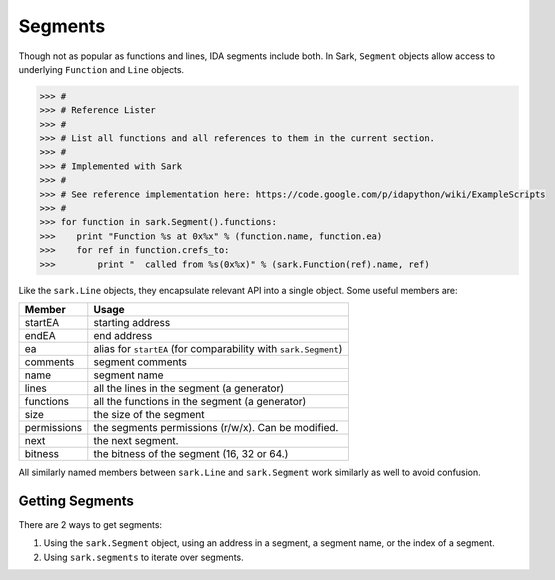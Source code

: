Segments
========

Though not as popular as functions and lines, IDA segments include both. In Sark, ``Segment``
objects allow access to underlying ``Function`` and ``Line`` objects.

.. code:: python

    >>> #
    >>> # Reference Lister
    >>> #
    >>> # List all functions and all references to them in the current section.
    >>> #
    >>> # Implemented with Sark
    >>> #
    >>> # See reference implementation here: https://code.google.com/p/idapython/wiki/ExampleScripts
    >>> #
    >>> for function in sark.Segment().functions:
    >>>    print "Function %s at 0x%x" % (function.name, function.ea)
    >>>    for ref in function.crefs_to:
    >>>        print "  called from %s(0x%x)" % (sark.Function(ref).name, ref)


Like the ``sark.Line`` objects, they encapsulate relevant API into a
single object. Some useful members are:

+-------------+----------------------------------------------------------------+
| Member      | Usage                                                          |
+=============+================================================================+
| startEA     | starting address                                               |
+-------------+----------------------------------------------------------------+
| endEA       | end address                                                    |
+-------------+----------------------------------------------------------------+
| ea          | alias for ``startEA`` (for comparability with ``sark.Segment``)|
+-------------+----------------------------------------------------------------+
| comments    | segment comments                                               |
+-------------+----------------------------------------------------------------+
| name        | segment name                                                   |
+-------------+----------------------------------------------------------------+
| lines       | all the lines in the segment (a generator)                     |
+-------------+----------------------------------------------------------------+
| functions   | all the functions in the segment (a generator)                 |
+-------------+----------------------------------------------------------------+
| size        | the size of the segment                                        |
+-------------+----------------------------------------------------------------+
| permissions | the segments permissions (r/w/x). Can be modified.             |
+-------------+----------------------------------------------------------------+
| next        | the next segment.                                              |
+-------------+----------------------------------------------------------------+
| bitness     | the bitness of the segment (16, 32 or 64.)                     |
+-------------+----------------------------------------------------------------+

All similarly named members between ``sark.Line`` and ``sark.Segment``
work similarly as well to avoid confusion.

Getting Segments
~~~~~~~~~~~~~~~~

There are 2 ways to get segments:

1. Using the ``sark.Segment`` object, using an address in a segment, a segment name,
   or the index of a segment.
2. Using ``sark.segments`` to iterate over segments.
